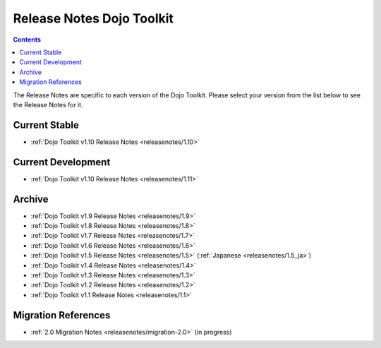.. _releasenotes/index:

==========================
Release Notes Dojo Toolkit
==========================

.. contents ::
    :depth: 2

The Release Notes are specific to each version of the Dojo Toolkit. Please select your version from the list below to 
see the Release Notes for it.

Current Stable
==============

* :ref:`Dojo Toolkit v1.10 Release Notes <releasenotes/1.10>`

Current Development
===================

* :ref:`Dojo Toolkit v1.10 Release Notes <releasenotes/1.11>`

Archive
=======

* :ref:`Dojo Toolkit v1.9 Release Notes <releasenotes/1.9>`
* :ref:`Dojo Toolkit v1.8 Release Notes <releasenotes/1.8>`
* :ref:`Dojo Toolkit v1.7 Release Notes <releasenotes/1.7>`
* :ref:`Dojo Toolkit v1.6 Release Notes <releasenotes/1.6>`
* :ref:`Dojo Toolkit v1.5 Release Notes <releasenotes/1.5>` (:ref:`Japanese <releasenotes/1.5_ja>`)
* :ref:`Dojo Toolkit v1.4 Release Notes <releasenotes/1.4>`
* :ref:`Dojo Toolkit v1.3 Release Notes <releasenotes/1.3>`
* :ref:`Dojo Toolkit v1.2 Release Notes <releasenotes/1.2>`
* :ref:`Dojo Toolkit v1.1 Release Notes <releasenotes/1.1>`

Migration References
====================

* :ref:`2.0 Migration Notes <releasenotes/migration-2.0>` (in progress)
